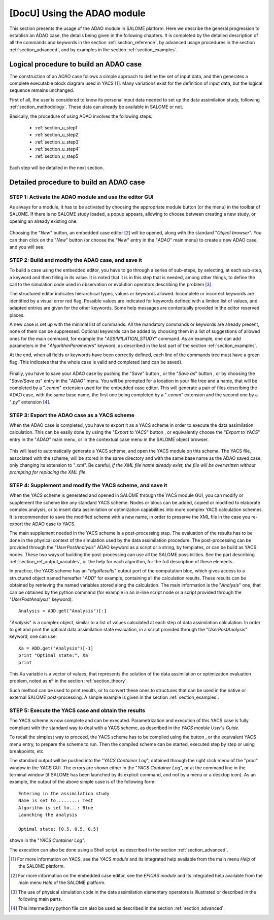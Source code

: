 ..
   Copyright (C) 2008-2018 EDF R&D

   This file is part of SALOME ADAO module.

   This library is free software; you can redistribute it and/or
   modify it under the terms of the GNU Lesser General Public
   License as published by the Free Software Foundation; either
   version 2.1 of the License, or (at your option) any later version.

   This library is distributed in the hope that it will be useful,
   but WITHOUT ANY WARRANTY; without even the implied warranty of
   MERCHANTABILITY or FITNESS FOR A PARTICULAR PURPOSE.  See the GNU
   Lesser General Public License for more details.

   You should have received a copy of the GNU Lesser General Public
   License along with this library; if not, write to the Free Software
   Foundation, Inc., 59 Temple Place, Suite 330, Boston, MA  02111-1307 USA

   See http://www.salome-platform.org/ or email : webmaster.salome@opencascade.com

   Author: Jean-Philippe Argaud, jean-philippe.argaud@edf.fr, EDF R&D

.. _section_using:

================================================================================
**[DocU]** Using the ADAO module
================================================================================

.. |eficas_new| image:: images/eficas_new.png
   :align: middle
   :scale: 50%
.. |eficas_save| image:: images/eficas_save.png
   :align: middle
   :scale: 50%
.. |eficas_saveas| image:: images/eficas_saveas.png
   :align: middle
   :scale: 50%
.. |eficas_yacs| image:: images/eficas_yacs.png
   :align: middle
   :scale: 50%
.. |yacs_compile| image:: images/yacs_compile.png
   :align: middle
   :scale: 50%

This section presents the usage of the ADAO module in SALOME platform. Here we
describe the general progression to establish an ADAO case, the details being
given in the following chapters. It is completed by the detailed description of
all the commands and keywords in the section :ref:`section_reference`, by
advanced usage procedures in the section :ref:`section_advanced`, and by
examples in the section :ref:`section_examples`.

Logical procedure to build an ADAO case
---------------------------------------

The construction of an ADAO case follows a simple approach to define the set of
input data, and then generates a complete executable block diagram used in YACS
[#]_. Many variations exist for the definition of input data, but the logical
sequence remains unchanged.

First of all, the user is considered to know its personal input data needed to
set up the data assimilation study, following :ref:`section_methodology`. These
data can already be available in SALOME or not.

Basically, the procedure of using ADAO involves the following steps:

    - :ref:`section_u_step1`
    - :ref:`section_u_step2`
    - :ref:`section_u_step3`
    - :ref:`section_u_step4`
    - :ref:`section_u_step5`

Each step will be detailed in the next section.

Detailed procedure to build an ADAO case
----------------------------------------

.. _section_u_step1:

STEP 1: Activate the ADAO module and use the editor GUI
+++++++++++++++++++++++++++++++++++++++++++++++++++++++

As always for a module, it has to be activated by choosing the appropriate
module button (or the menu) in the toolbar of SALOME. If there is no SALOME
study loaded, a popup appears, allowing to choose between creating a new study,
or opening an already existing one:

  .. _adao_activate1:
  .. image:: images/adao_activate.png
    :align: center
  .. centered::
    **Activating the module ADAO in SALOME**

Choosing the "*New*" button, an embedded case editor [#]_ will be opened, along
with the standard "*Object browser*". You can then click on the "*New*" button
|eficas_new| (or choose the "*New*" entry in the "*ADAO*" main menu) to create a
new ADAO case, and you will see:

  .. _adao_viewer:
  .. image:: images/adao_viewer.png
    :align: center
    :width: 100%
  .. centered::
    **The embedded editor for cases definition in module ADAO**

.. _section_u_step2:

STEP 2: Build and modify the ADAO case, and save it
+++++++++++++++++++++++++++++++++++++++++++++++++++

To build a case using the embedded editor, you have to go through a series of
sub-steps, by selecting, at each sub-step, a keyword and then filling in its
value. It is noted that it is in this step that is needed, among other things,
to define the call to the simulation code used in observation or evolution
operators describing the problem [#]_.

The structured editor indicates hierarchical types, values or keywords allowed.
Incomplete or incorrect keywords are identified by a visual error red flag.
Possible values are indicated for keywords defined with a limited list of
values, and adapted entries are given for the other keywords. Some help messages
are contextually provided in the editor reserved places.

A new case is set up with the minimal list of commands. All the mandatory
commands or keywords are already present, none of them can be suppressed.
Optional keywords can be added by choosing them in a list of suggestions of
allowed ones for the main command, for example the "*ASSIMILATION_STUDY*"
command. As an example, one can add parameters in the "*AlgorithmParameters*"
keyword, as described in the last part of the section :ref:`section_examples`.

At the end, when all fields or keywords have been correctly defined, each line
of the commands tree must have a green flag. This indicates that the whole case
is valid and completed (and can be saved).

  .. _adao_jdcexample00:
  .. image:: images/adao_jdcexample01.png
    :align: center
    :scale: 75%
  .. centered::
    **Example of a valid ADAO case**

Finally, you have to save your ADAO case by pushing the "*Save*" button
|eficas_save|, or the "*Save as*" button |eficas_saveas|, or by choosing the
"*Save/Save as*" entry in the "*ADAO*" menu. You will be prompted for a location
in your file tree and a name, that will be completed by a "*.comm*" extension
used for the embedded case editor. This will generate a pair of files describing
the ADAO case, with the same base name, the first one being completed by a
"*.comm*" extension and the second one by a "*.py*" extension [#]_.

.. _section_u_step3:

STEP 3: Export the ADAO case as a YACS scheme
+++++++++++++++++++++++++++++++++++++++++++++

When the ADAO case is completed, you have to export it as a YACS scheme in order
to execute the data assimilation calculation. This can be easily done by using
the "*Export to YACS*" button |eficas_yacs|, or equivalently choose the "*Export
to YACS*" entry in the "*ADAO*" main menu, or in the contextual case menu in the
SALOME object browser.

  .. _adao_exporttoyacs01:
  .. image:: images/adao_exporttoyacs.png
    :align: center
    :scale: 75%
  .. centered::
    **"Export to YACS" sub-menu to generate the YACS scheme from the ADAO case**

This will lead to automatically generate a YACS scheme, and open the YACS module
on this scheme. The YACS file, associated with the scheme, will be stored in the
same directory and with the same base name as the ADAO saved case, only changing
its extension to "*.xml*". Be careful, *if the XML file name already exist, the
file will be overwritten without prompting for replacing the XML file*.

.. _section_u_step4:

STEP 4: Supplement and modify the YACS scheme, and save it
++++++++++++++++++++++++++++++++++++++++++++++++++++++++++

.. index:: single: Analysis

When the YACS scheme is generated and opened in SALOME through the YACS module
GUI, you can modify or supplement the scheme like any standard YACS scheme.
Nodes or blocs can be added, copied or modified to elaborate complex analysis,
or to insert data assimilation or optimization capabilities into more complex
YACS calculation schemes. It is recommended to save the modified scheme with a
new name, in order to preserve the XML file in the case you re-export the ADAO
case to YACS.

The main supplement needed in the YACS scheme is a post-processing step. The
evaluation of the results has to be done in the physical context of the
simulation used by the data assimilation procedure. The post-processing can be
provided through the "*UserPostAnalysis*" ADAO keyword as a script or a string,
by templates, or can be build as YACS nodes. These two ways of building the
post-processing can use all the SALOME possibilities. See the part describing
:ref:`section_ref_output_variables`, or the help for each algorithm, for the
full description of these elements.

In practice, the YACS scheme has an "*algoResults*" output port of the
computation bloc, which gives access to a structured object named hereafter
"*ADD*" for example, containing all the calculation results. These results can
be obtained by retrieving the named variables stored along the calculation. The
main information is the "*Analysis*" one, that can be obtained by the python
command (for example in an in-line script node or a script provided through the
"*UserPostAnalysis*" keyword)::

    Analysis = ADD.get("Analysis")[:]

"*Analysis*" is a complex object, similar to a list of values calculated at each
step of data assimilation calculation. In order to get and print the optimal
data assimilation state evaluation, in a script provided through the
"*UserPostAnalysis*" keyword, one can use::

    Xa = ADD.get("Analysis")[-1]
    print "Optimal state:", Xa
    print

This ``Xa`` variable is a vector of values, that represents the solution of the
data assimilation or optimization evaluation problem, noted as
:math:`\mathbf{x}^a` in the section :ref:`section_theory`.

Such method can be used to print results, or to convert these ones to
structures that can be used in the native or external SALOME post-processing. A
simple example is given in the section :ref:`section_examples`.

.. _section_u_step5:

STEP 5: Execute the YACS case and obtain the results
++++++++++++++++++++++++++++++++++++++++++++++++++++

The YACS scheme is now complete and can be executed. Parametrization and
execution of this YACS case is fully compliant with the standard way to deal
with a YACS scheme, as described in the *YACS module User's Guide*.

To recall the simplest way to proceed, the YACS scheme has to be compiled using
the button |yacs_compile|, or the equivalent YACS menu entry, to prepare the
scheme to run. Then the compiled scheme can be started, executed step by step or
using breakpoints, etc.

The standard output will be pushed into the "*YACS Container Log*", obtained
through the right click menu of the "*proc*" window in the YACS GUI. The errors
are shown either in the "*YACS Container Log*", or at the command line in the
terminal window (if SALOME has been launched by its explicit command, and not by
a menu or a desktop icon). As an example, the output of the above simple case is
of the following form::

   Entering in the assimilation study
   Name is set to........: Test
   Algorithm is set to...: Blue
   Launching the analysis

   Optimal state: [0.5, 0.5, 0.5]

shown in the "*YACS Container Log*".

The execution can also be done using a Shell script, as described in the section
:ref:`section_advanced`.

.. [#] For more information on YACS, see the *YACS module* and its integrated help available from the main menu *Help* of the SALOME platform.

.. [#] For more information on the embedded case editor, see the *EFICAS module* and its integrated help available from the main menu *Help* of the SALOME platform.

.. [#] The use of physical simulation code in the data assimilation elementary operators is illustrated or described in the following main parts.

.. [#] This intermediary python file can also be used as described in the section :ref:`section_advanced`.
